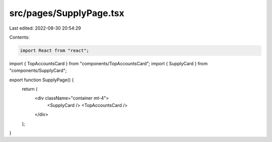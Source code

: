 src/pages/SupplyPage.tsx
========================

Last edited: 2022-08-30 20:54:29

Contents:

.. code-block:: tsx

    import React from "react";
import { TopAccountsCard } from "components/TopAccountsCard";
import { SupplyCard } from "components/SupplyCard";

export function SupplyPage() {
  return (
    <div className="container mt-4">
      <SupplyCard />
      <TopAccountsCard />
    </div>
  );
}


